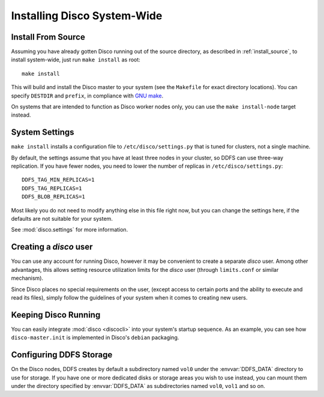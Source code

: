 .. _install_sys:

============================
Installing Disco System-Wide
============================

Install From Source
===================

Assuming you have already gotten Disco running out of the source directory,
as described in :ref:`install_source`,
to install system-wide, just run ``make install`` as root::

        make install

This will build and install the Disco master to your system
(see the ``Makefile`` for exact directory locations).
You can specify ``DESTDIR`` and ``prefix``,
in compliance with `GNU make <http://www.gnu.org/software/make/manual/make.html>`_.

On systems that are intended to function as Disco worker nodes only,
you can use the ``make install-node`` target instead.

System Settings
===============

``make install`` installs a configuration file to ``/etc/disco/settings.py``
that is tuned for clusters, not a single machine.

By default,
the settings assume that you have at least three nodes in your cluster,
so DDFS can use three-way replication.
If you have fewer nodes,
you need to lower the number of replicas in ``/etc/disco/settings.py``::

        DDFS_TAG_MIN_REPLICAS=1
        DDFS_TAG_REPLICAS=1
        DDFS_BLOB_REPLICAS=1

Most likely you do not need to modify anything else in this file right now,
but you can change the settings here,
if the defaults are not suitable for your system.

See :mod:`disco.settings` for more information.

Creating a `disco` user
=========================

You can use any account for running Disco,
however it may be convenient to create a separate `disco` user.
Among other advantages,
this allows setting resource utilization limits for the `disco` user
(through ``limits.conf`` or similar mechanism).

Since Disco places no special requirements on the user,
(except access to certain ports and the ability to execute and read its files),
simply follow the guidelines of your system when it comes to creating new users.

Keeping Disco Running
=====================

You can easily integrate :mod:`disco <discocli>`
into your system's startup sequence.
As an example, you can see how ``disco-master.init``
is implemented in Disco's ``debian`` packaging.

Configuring DDFS Storage
========================

On the Disco nodes, DDFS creates by default a subdirectory named
``vol0`` under the :envvar:`DDFS_DATA` directory to use for storage.
If you have one or more dedicated disks or storage areas you wish to
use instead, you can mount them under the directory specified by
:envvar:`DDFS_DATA` as subdirectories named ``vol0``, ``vol1`` and so
on.
